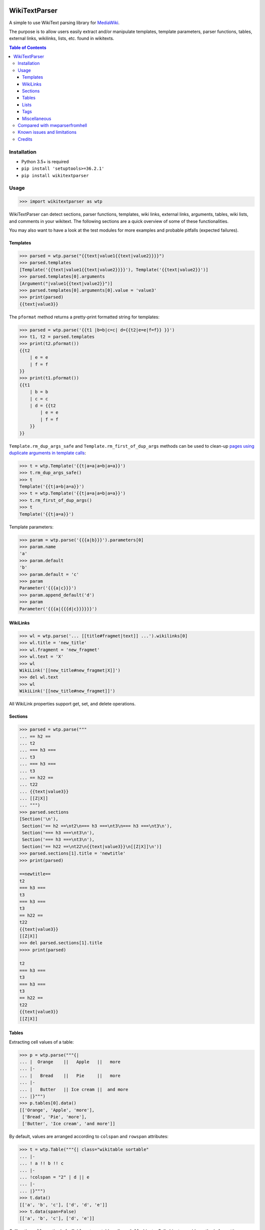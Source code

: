 .. image:: https://github.com/5j9/wikitextparser/actions/workflows/tests.yml/badge.svg
    :target: https://github.com/5j9/wikitextparser/actions/workflows/tests.yml
.. image:: https://codecov.io/github/5j9/wikitextparser/coverage.svg?branch=master
    :target: https://codecov.io/github/5j9/wikitextparser
.. image:: https://readthedocs.org/projects/wikitextparser/badge/?version=latest
    :target: http://wikitextparser.readthedocs.io/en/latest/?badge=latest

==============
WikiTextParser
==============
.. Quick Start Guid

A simple to use WikiText parsing library for `MediaWiki <https://www.mediawiki.org/wiki/MediaWiki>`_.

The purpose is to allow users easily extract and/or manipulate templates, template parameters, parser functions, tables, external links, wikilinks, lists, etc. found in wikitexts.

.. contents:: Table of Contents

Installation
============

- Python 3.5+ is required
- ``pip install 'setuptools>=36.2.1'``
- ``pip install wikitextparser``

Usage
=====

.. code:: python

    >>> import wikitextparser as wtp

WikiTextParser can detect sections, parser functions, templates, wiki links, external links, arguments, tables, wiki lists, and comments in your wikitext. The following sections are a quick overview of some of these functionalities.

You may also want to have a look at the test modules for more examples and probable pitfalls (expected failures).

Templates
---------

.. code:: python

    >>> parsed = wtp.parse("{{text|value1{{text|value2}}}}")
    >>> parsed.templates
    [Template('{{text|value1{{text|value2}}}}'), Template('{{text|value2}}')]
    >>> parsed.templates[0].arguments
    [Argument("|value1{{text|value2}}")]
    >>> parsed.templates[0].arguments[0].value = 'value3'
    >>> print(parsed)
    {{text|value3}}

The ``pformat`` method returns a pretty-print formatted string for templates:

.. code:: python

    >>> parsed = wtp.parse('{{t1 |b=b|c=c| d={{t2|e=e|f=f}} }}')
    >>> t1, t2 = parsed.templates
    >>> print(t2.pformat())
    {{t2
        | e = e
        | f = f
    }}
    >>> print(t1.pformat())
    {{t1
        | b = b
        | c = c
        | d = {{t2
            | e = e
            | f = f
        }}
    }}

``Template.rm_dup_args_safe`` and ``Template.rm_first_of_dup_args`` methods can be used to clean-up `pages using duplicate arguments in template calls <https://en.wikipedia.org/wiki/Category:Pages_using_duplicate_arguments_in_template_calls>`_:

.. code:: python

    >>> t = wtp.Template('{{t|a=a|a=b|a=a}}')
    >>> t.rm_dup_args_safe()
    >>> t
    Template('{{t|a=b|a=a}}')
    >>> t = wtp.Template('{{t|a=a|a=b|a=a}}')
    >>> t.rm_first_of_dup_args()
    >>> t
    Template('{{t|a=a}}')

Template parameters:

.. code:: python

    >>> param = wtp.parse('{{{a|b}}}').parameters[0]
    >>> param.name
    'a'
    >>> param.default
    'b'
    >>> param.default = 'c'
    >>> param
    Parameter('{{{a|c}}}')
    >>> param.append_default('d')
    >>> param
    Parameter('{{{a|{{{d|c}}}}}}')


WikiLinks
---------

.. code:: python

    >>> wl = wtp.parse('... [[title#fragmet|text]] ...').wikilinks[0]
    >>> wl.title = 'new_title'
    >>> wl.fragment = 'new_fragmet'
    >>> wl.text = 'X'
    >>> wl
    WikiLink('[[new_title#new_fragmet|X]]')
    >>> del wl.text
    >>> wl
    WikiLink('[[new_title#new_fragmet]]')

All WikiLink properties support get, set, and delete operations.

Sections
--------

.. code:: python

    >>> parsed = wtp.parse("""
    ... == h2 ==
    ... t2
    ... === h3 ===
    ... t3
    ... === h3 ===
    ... t3
    ... == h22 ==
    ... t22
    ... {{text|value3}}
    ... [[Z|X]]
    ... """)
    >>> parsed.sections
    [Section('\n'),
     Section('== h2 ==\nt2\n=== h3 ===\nt3\n=== h3 ===\nt3\n'),
     Section('=== h3 ===\nt3\n'),
     Section('=== h3 ===\nt3\n'),
     Section('== h22 ==\nt22\n{{text|value3}}\n[[Z|X]]\n')]
    >>> parsed.sections[1].title = 'newtitle'
    >>> print(parsed)

    ==newtitle==
    t2
    === h3 ===
    t3
    === h3 ===
    t3
    == h22 ==
    t22
    {{text|value3}}
    [[Z|X]]
    >>> del parsed.sections[1].title
    >>>> print(parsed)

    t2
    === h3 ===
    t3
    === h3 ===
    t3
    == h22 ==
    t22
    {{text|value3}}
    [[Z|X]]

Tables
------

Extracting cell values of a table:

.. code:: python

    >>> p = wtp.parse("""{|
    ... |  Orange    ||   Apple   ||   more
    ... |-
    ... |   Bread    ||   Pie     ||   more
    ... |-
    ... |   Butter   || Ice cream ||  and more
    ... |}""")
    >>> p.tables[0].data()
    [['Orange', 'Apple', 'more'],
     ['Bread', 'Pie', 'more'],
     ['Butter', 'Ice cream', 'and more']]

By default, values are arranged according to ``colspan`` and ``rowspan`` attributes:

.. code:: python

    >>> t = wtp.Table("""{| class="wikitable sortable"
    ... |-
    ... ! a !! b !! c
    ... |-
    ... !colspan = "2" | d || e
    ... |-
    ... |}""")
    >>> t.data()
    [['a', 'b', 'c'], ['d', 'd', 'e']]
    >>> t.data(span=False)
    [['a', 'b', 'c'], ['d', 'e']]

Calling the ``cells`` method of a ``Table`` returns table cells as ``Cell`` objects. Cell objects provide methods for getting or setting each cell's attributes or values individually:

.. code:: python

    >>> cell = t.cells(row=1, column=1)
    >>> cell.attrs
    {'colspan': '2'}
    >>> cell.set('colspan', '3')
    >>> print(t)
    {| class="wikitable sortable"
    |-
    ! a !! b !! c
    |-
    !colspan = "3" | d || e
    |-
    |}

HTML attributes of Table, Cell, and Tag objects are accessible via
``get_attr``, ``set_attr``, ``has_attr``, and  ``del_attr`` methods.

Lists
-----

The ``get_lists`` method provides access to lists within the wikitext.

.. code:: python

    >>> parsed = wtp.parse(
    ...     'text\n'
    ...     '* list item a\n'
    ...     '* list item b\n'
    ...     '** sub-list of b\n'
    ...     '* list item c\n'
    ...     '** sub-list of b\n'
    ...     'text'
    ... )
    >>> wikilist = parsed.get_lists()[0]
    >>> wikilist.items
    [' list item a', ' list item b', ' list item c']

The ``sublists`` method can be used to get all sub-lists of the current list or just sub-lists of specific items:

.. code:: python

    >>> wikilist.sublists()
    [WikiList('** sub-list of b\n'), WikiList('** sub-list of b\n')]
    >>> wikilist.sublists(1)[0].items
    [' sub-list of b']

It also has an optional ``pattern`` argument that works similar to ``lists``, except that the current list pattern will be automatically added to it as a prefix:

.. code:: python

    >>> wikilist = wtp.WikiList('#a\n#b\n##ba\n#*bb\n#:bc\n#c', '\#')
    >>> wikilist.sublists()
    [WikiList('##ba\n'), WikiList('#*bb\n'), WikiList('#:bc\n')]
    >>> wikilist.sublists(pattern='\*')
    [WikiList('#*bb\n')]


Convert one type of list to another using the convert method. Specifying the starting pattern of the desired lists can facilitate finding them and improves the performance:

.. code:: python

        >>> wl = wtp.WikiList(
        ...     ':*A1\n:*#B1\n:*#B2\n:*:continuing A1\n:*A2',
        ...     pattern=':\*'
        ... )
        >>> print(wl)
        :*A1
        :*#B1
        :*#B2
        :*:continuing A1
        :*A2
        >>> wl.convert('#')
        >>> print(wl)
        #A1
        ##B1
        ##B2
        #:continuing A1
        #A2

Tags
----

Accessing HTML tags:

.. code:: python

        >>> p = wtp.parse('text<ref name="c">citation</ref>\n<references/>')
        >>> ref, references = p.get_tags()
        >>> ref.name = 'X'
        >>> ref
        Tag('<X name="c">citation</X>')
        >>> references
        Tag('<references/>')

WikiTextParser is able to handle common usages of HTML and extension tags. However it is not a fully-fledged HTML parser and may fail on edge cases or malformed HTML input. Please open an issue on github if you encounter bugs.

Miscellaneous
-------------
``parent`` and ``ancestors`` methods can be used to access a node's parent or ancestors respectively:

.. code:: python

    >>> template_d = parse("{{a|{{b|{{c|{{d}}}}}}}}").templates[3]
    >>> template_d.ancestors()
    [Template('{{c|{{d}}}}'),
     Template('{{b|{{c|{{d}}}}}}'),
     Template('{{a|{{b|{{c|{{d}}}}}}}}')]
    >>> template_d.parent()
    Template('{{c|{{d}}}}')
    >>> _.parent()
    Template('{{b|{{c|{{d}}}}}}')
    >>> _.parent()
    Template('{{a|{{b|{{c|{{d}}}}}}}}')
    >>> _.parent()  # Returns None

Use the optional ``type_`` argument if looking for ancestors of a specific type:

.. code:: python

    >>> parsed = parse('{{a|{{#if:{{b{{c<!---->}}}}}}}}')
    >>> comment = parsed.comments[0]
    >>> comment.ancestors(type_='ParserFunction')
    [ParserFunction('{{#if:{{b{{c<!---->}}}}}}')]


To delete/remove any object from its parents use ``del object[:]`` or ``del object.string``.

The ``remove_markup`` function or ``plain_text`` method can be used to remove wiki markup:

.. code:: python

    >>> from wikitextparser import remove_markup, parse
    >>> s = "'''a'''<!--comment--> [[b|c]] [[d]]"
    >>> remove_markup(s)
    'a c d'
    >>> parse(s).plain_text()
    'a c d'

Compared with mwparserfromhell
==============================

`mwparserfromhell <https://github.com/earwig/mwparserfromhell>`_ is a mature and widely used library with nearly the same purposes as ``wikitextparser``. The main reason leading me to create ``wikitextparser`` was that ``mwparserfromhell`` could not parse wikitext in certain situations that I needed it for. See mwparserfromhell's issues `40 <https://github.com/earwig/mwparserfromhell/issues/40>`_, `42 <https://github.com/earwig/mwparserfromhell/issues/42>`_, `88 <https://github.com/earwig/mwparserfromhell/issues/88>`_, and other related issues. In many of those situation ``wikitextparser`` may be able to give you more acceptable results.

Also note that ``wikitextparser`` is still using 0.x.y version `meaning <https://semver.org/>`_ that the API is not stable and may change in the future versions.

The tokenizer in ``mwparserfromhell`` is written in C. Tokenization in ``wikitextparser`` is mostly done using the ``regex`` library which is also in C.
I have not rigorously compared the two libraries in terms of performance, i.e. execution time and memory usage. In my limited experience, ``wikitextparser`` has a decent performance in realistic cases and should be able to compete and may even have little performance benefits in some situations.

If you have had a chance to compare these libraries in terms of performance or capabilities please share your experience by opening an issue on github.

Some of the unique features of ``wikitextparser`` are: Providing access to individual cells of each table, pretty-printing templates, a WikiList class with rudimentary methods to work with `lists <https://www.mediawiki.org/wiki/Help:Lists>`_, and a few other functions.

Known issues and limitations
============================

* The contents of templates/parameters are not known to offline parsers. For example an offline parser cannot know if the markup ``[[{{z|a}}]]`` should be treated as wikilink or not, it depends on the inner-workings of the ``{{z}}`` template. In these situations ``wikitextparser`` tries to use a best guess. ``[[{{z|a}}]]`` is treated as a wikilink (why else would anyone call a template inside wikilink markup, and even if it is not a wikilink, usually no harm is done).
* Localized namespace names are unknown, so for example ``[[File:...]]`` links are treated as normal wikilinks. ``mwparserfromhell`` has similar issue, see `#87 <https://github.com/earwig/mwparserfromhell/issues/87>`_ and `#136 <https://github.com/earwig/mwparserfromhell/issues/136>`_. As a workaround, `Pywikibot <https://www.mediawiki.org/wiki/Manual:Pywikibot>`_ can be used for determining the namespace.
* `Linktrails <https://www.mediawiki.org/wiki/Help:Links>`_ are language dependant and are not supported. `Also not supported by mwparserfromhell <https://github.com/earwig/mwparserfromhell/issues/82>`_. However given the trail pattern and knowing that ``wikilink.span[1]`` is the ending position of a wikilink, it is possible to compute a WikiLink's linktrail.
* Templates adjacent to external links are never considered part of the link. In reality, this depends on the contents of the template. Example: ``parse('http://example.com{{dead link}}').external_links[0].url == 'http://example.com'``
* List of valid `extension tags <https://www.mediawiki.org/wiki/Parser_extension_tags>`_ depends on the extensions intalled on the wiki. The ``tags`` method currently only supports the ones on English Wikipedia. A configuration option might be added in the future to address this issue.
* ``wikitextparser`` currently does not provide an `ast.walk <https://docs.python.org/3/library/ast.html#ast.walk>`_-like method yielding all descendant nodes.
* `Parser functions <https://www.mediawiki.org/wiki/Help:Extension:ParserFunctions>`_ and `magic words <https://www.mediawiki.org/wiki/Help:Magic_words>`_ are not evaluated.


Credits
=======
* `python <https://www.python.org/>`_
* `regex <https://bitbucket.org/mrabarnett/mrab-regex/>`_
* `wcwidth <https://github.com/jquast/wcwidth>`_
